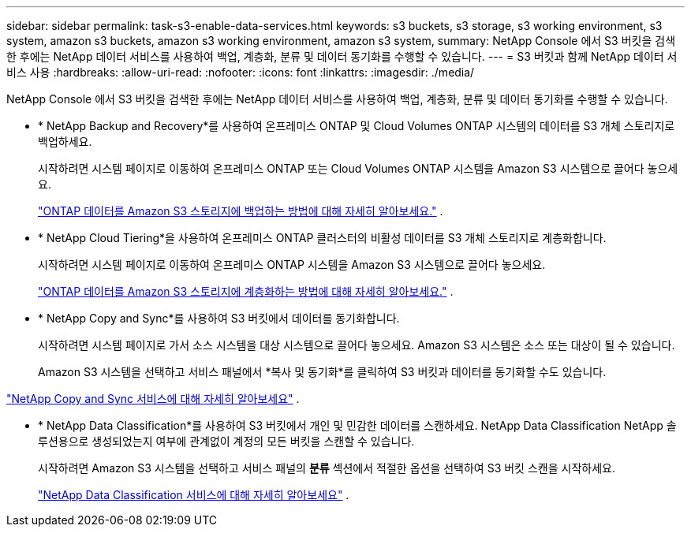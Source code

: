---
sidebar: sidebar 
permalink: task-s3-enable-data-services.html 
keywords: s3 buckets, s3 storage, s3 working environment, s3 system, amazon s3 buckets, amazon s3 working environment, amazon s3 system, 
summary: NetApp Console 에서 S3 버킷을 검색한 후에는 NetApp 데이터 서비스를 사용하여 백업, 계층화, 분류 및 데이터 동기화를 수행할 수 있습니다. 
---
= S3 버킷과 함께 NetApp 데이터 서비스 사용
:hardbreaks:
:allow-uri-read: 
:nofooter: 
:icons: font
:linkattrs: 
:imagesdir: ./media/


[role="lead"]
NetApp Console 에서 S3 버킷을 검색한 후에는 NetApp 데이터 서비스를 사용하여 백업, 계층화, 분류 및 데이터 동기화를 수행할 수 있습니다.

* * NetApp Backup and Recovery*를 사용하여 온프레미스 ONTAP 및 Cloud Volumes ONTAP 시스템의 데이터를 S3 개체 스토리지로 백업하세요.
+
시작하려면 시스템 페이지로 이동하여 온프레미스 ONTAP 또는 Cloud Volumes ONTAP 시스템을 Amazon S3 시스템으로 끌어다 놓으세요.

+
https://docs.netapp.com/us-en/data-services-backup-recovery/concept-ontap-backup-to-cloud.html["ONTAP 데이터를 Amazon S3 스토리지에 백업하는 방법에 대해 자세히 알아보세요."^] .

* * NetApp Cloud Tiering*을 사용하여 온프레미스 ONTAP 클러스터의 비활성 데이터를 S3 개체 스토리지로 계층화합니다.
+
시작하려면 시스템 페이지로 이동하여 온프레미스 ONTAP 시스템을 Amazon S3 시스템으로 끌어다 놓으세요.

+
https://docs.netapp.com/us-en/data-services-cloud-tiering/task-tiering-onprem-aws.html["ONTAP 데이터를 Amazon S3 스토리지에 계층화하는 방법에 대해 자세히 알아보세요."^] .

* * NetApp Copy and Sync*를 사용하여 S3 버킷에서 데이터를 동기화합니다.
+
시작하려면 시스템 페이지로 가서 소스 시스템을 대상 시스템으로 끌어다 놓으세요. Amazon S3 시스템은 소스 또는 대상이 될 수 있습니다.

+
Amazon S3 시스템을 선택하고 서비스 패널에서 *복사 및 동기화*를 클릭하여 S3 버킷과 데이터를 동기화할 수도 있습니다.



https://docs.netapp.com/us-en/data-services-copy-sync/concept-cloud-sync.html["NetApp Copy and Sync 서비스에 대해 자세히 알아보세요"^] .

* * NetApp Data Classification*를 사용하여 S3 버킷에서 개인 및 민감한 데이터를 스캔하세요.  NetApp Data Classification NetApp 솔루션용으로 생성되었는지 여부에 관계없이 계정의 모든 버킷을 스캔할 수 있습니다.
+
시작하려면 Amazon S3 시스템을 선택하고 서비스 패널의 *분류* 섹션에서 적절한 옵션을 선택하여 S3 버킷 스캔을 시작하세요.

+
https://docs.netapp.com/us-en/data-services-classification/task-scanning-s3.html["NetApp Data Classification 서비스에 대해 자세히 알아보세요"^] .


